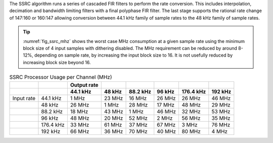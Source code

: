 The SSRC algorithm runs a series of cascaded FIR filters to perform the rate conversion. This includes interpolation, decimation and bandwidth limiting filters with a final polyphase FIR filter. The last stage supports the rational rate change of 147:160 or 160:147 allowing conversion between 44.1 kHz family of sample rates to the 48 kHz family of sample rates.

.. tip::
  :numref:`fig_ssrc_mhz` shows the worst case  MHz consumption at a given sample rate using the minimum block size of 4 input samples with dithering disabled. The MHz requirement can be reduced by around 8-12%, depending on sample rate, by increasing the input block size to 16. It is not usefully reduced by increasing block size beyond 16.


.. _fig_ssrc_mhz:
.. list-table:: SSRC Processor Usage per Channel (MHz)
     :header-rows: 2

     * -
       -
       - Output rate
       -
       -
       -
       -
       -
     * - 
       -
       - 44.1 kHz
       - 48 kHz
       - 88.2 kHz
       - 96 kHz
       - 176.4 kHz
       - 192 kHz
     * - Input rate
       - 44.1 kHz
       - 1 MHz
       - 23 MHz
       - 16 MHz
       - 26 MHz
       - 26 MHz
       - 46 MHz
     * -
       - 48 kHz
       - 26 MHz
       - 1 MHz
       - 28 MHz
       - 17 MHz
       - 48 MHz
       - 29 MHz
     * -
       - 88.2 kHz
       - 18 MHz
       - 43 MHz
       - 1 MHz
       - 46 MHz
       - 32 MHz
       - 53 MHz
     * -
       - 96 kHz
       - 48 MHz
       - 20 MHz
       - 52 MHz
       - 2 MHz
       - 56 MHz
       - 35 MHz
     * -
       - 176.4 kHz
       - 33 MHz
       - 61 MHz
       - 37 MHz
       - 67 MHz
       - 3 MHz
       - 76 MHz
     * -
       - 192 kHz
       - 66 MHz
       - 36 MHz
       - 70 MHz
       - 40 MHz
       - 80 MHz
       - 4 MHz


